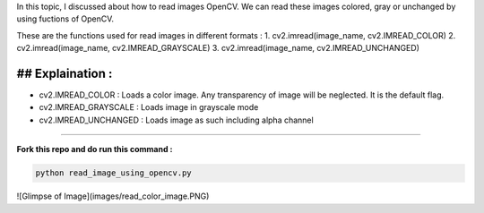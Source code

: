 In this topic, I discussed about how to read images OpenCV. We can read these images colored, gray or unchanged by using fuctions of OpenCV.

These are the functions used for read images in different formats :
1. cv2.imread(image_name, cv2.IMREAD_COLOR)
2. cv2.imread(image_name, cv2.IMREAD_GRAYSCALE)
3. cv2.imread(image_name, cv2.IMREAD_UNCHANGED)

## Explaination :
_________________

* cv2.IMREAD_COLOR : Loads a color image. Any transparency of image will be neglected. It is the default flag.
* cv2.IMREAD_GRAYSCALE : Loads image in grayscale mode
* cv2.IMREAD_UNCHANGED : Loads image as such including alpha channel
____________________

**Fork this repo and do run this command :**

.. code-block:: text

    python read_image_using_opencv.py
    
    
![Glimpse of Image](images/read_color_image.PNG)
